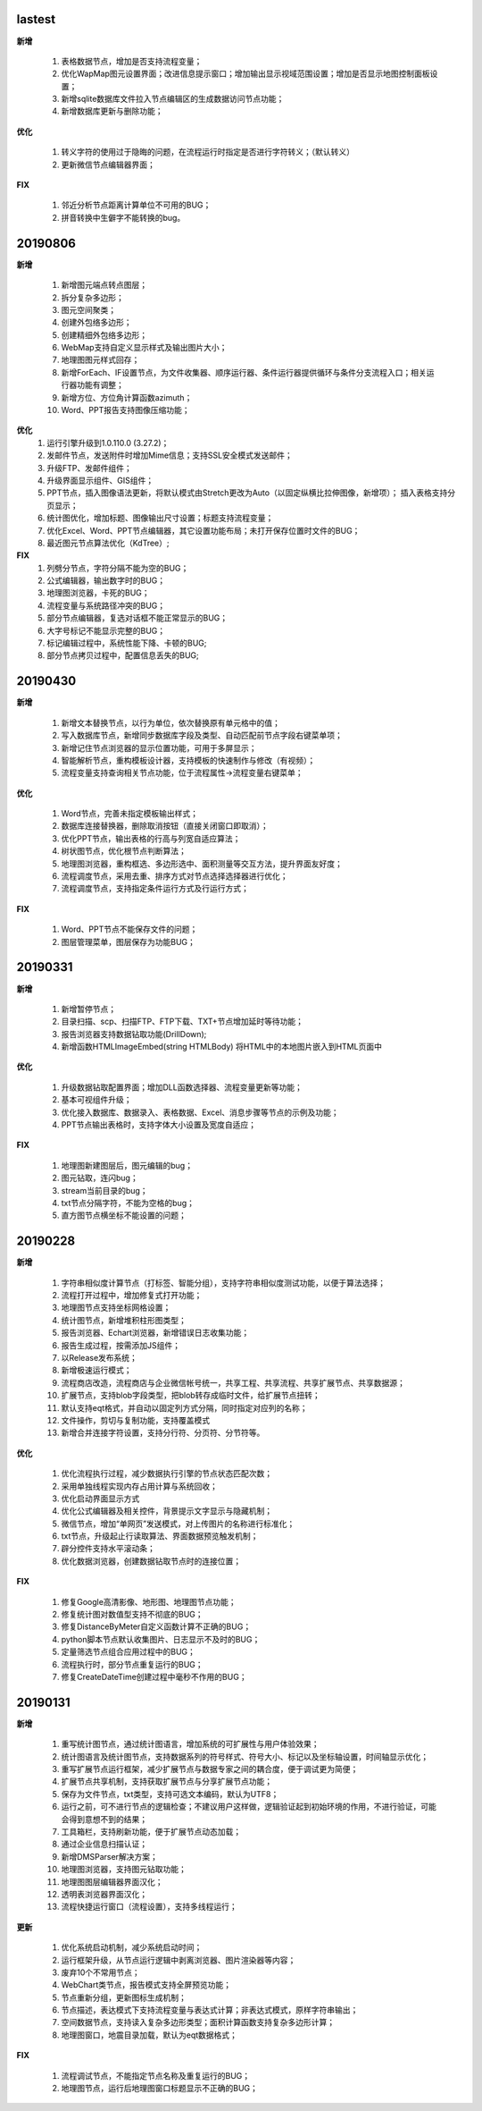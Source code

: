 .. _logs:

lastest
======================

**新增** 

  #. 表格数据节点，增加是否支持流程变量；
  #. 优化WapMap图元设置界面；改进信息提示窗口；增加输出显示视域范围设置；增加是否显示地图控制面板设置；
  #. 新增sqlite数据库文件拉入节点编辑区的生成数据访问节点功能；
  #. 新增数据库更新与删除功能；

**优化**

  #. 转义字符的使用过于隐晦的问题，在流程运行时指定是否进行字符转义；（默认转义）
  #. 更新微信节点编辑器界面；

**FIX**

  #. 邻近分析节点距离计算单位不可用的BUG；
  #. 拼音转换中生僻字不能转换的bug。


20190806
======================
**新增** 
 
  #. 新增图元端点转点图层；
  #. 拆分复杂多边形；
  #. 图元空间聚类；
  #. 创建外包络多边形；
  #. 创建精细外包络多边形；
  #. WebMap支持自定义显示样式及输出图片大小；
  #. 地理图图元样式回存；
  #. 新增ForEach、IF设置节点，为文件收集器、顺序运行器、条件运行器提供循环与条件分支流程入口；相关运行器功能有调整；
  #. 新增方位、方位角计算函数azimuth；
  #. Word、PPT报告支持图像压缩功能；

**优化**
  #. 运行引擎升级到1.0.110.0 (3.27.2)；
  #. 发邮件节点，发送附件时增加Mime信息；支持SSL安全模式发送邮件；
  #. 升级FTP、发邮件组件；
  #. 升级界面显示组件、GIS组件；
  #. PPT节点，插入图像语法更新，将默认模式由Stretch更改为Auto（以固定纵横比拉伸图像，新增项）； 插入表格支持分页显示；
  #. 统计图优化，增加标题、图像输出尺寸设置；标题支持流程变量； 
  #. 优化Excel、Word、PPT节点编辑器，其它设置功能布局；未打开保存位置时文件的BUG；
  #. 最近图元节点算法优化（KdTree）;
 
**FIX**
  #. 列劈分节点，字符分隔不能为空的BUG；
  #. 公式编辑器，输出数字时的BUG；
  #. 地理图浏览器，卡死的BUG；  
  #. 流程变量与系统路径冲突的BUG；
  #. 部分节点编辑器，复选对话框不能正常显示的BUG；
  #. 大字号标记不能显示完整的BUG；
  #. 标记编辑过程中，系统性能下降、卡顿的BUG;
  #. 部分节点拷贝过程中，配置信息丢失的BUG;
  
20190430
======================

**新增** 

  #. 新增文本替换节点，以行为单位，依次替换原有单元格中的值； 
  #. 写入数据库节点，新增同步数据库字段及类型、自动匹配前节点字段右键菜单项；
  
  #. 新增记住节点浏览器的显示位置功能，可用于多屏显示；
  #. 智能解析节点，重构模板设计器，支持模板的快速制作与修改（有视频）；
  #. 流程变量支持查询相关节点功能，位于流程属性->流程变量右键菜单；
  
**优化** 

  #. Word节点，完善未指定模板输出样式；
  #. 数据库连接替换器，删除取消按钮（直接关闭窗口即取消）；
  #. 优化PPT节点，输出表格的行高与列宽自适应算法；
  #. 树状图节点，优化根节点判断算法；
  
  #. 地理图浏览器，重构框选、多边形选中、面积测量等交互方法，提升界面友好度；
  #. 流程调度节点，采用去重、排序方式对节点选择选择器进行优化；
  #. 流程调度节点，支持指定条件运行方式及行运行方式；
  
**FIX** 
 
  #. Word、PPT节点不能保存文件的问题；
  
  #. 图层管理菜单，图层保存为功能BUG；

20190331
======================
**新增** 

  #. 新增暂停节点；
  #. 目录扫描、scp、扫描FTP、FTP下载、TXT+节点增加延时等待功能；
  #. 报告浏览器支持数据钻取功能(DrillDown);
  #. 新增函数HTMLImageEmbed(string HTMLBody) 将HTML中的本地图片嵌入到HTML页面中
  
**优化** 

  #. 升级数据钻取配置界面；增加DLL函数选择器、流程变量更新等功能；
  #. 基本可视组件升级；
  #. 优化接入数据库、数据录入、表格数据、Excel、消息步骤等节点的示例及功能；
  #. PPT节点输出表格时，支持字体大小设置及宽度自适应；

**FIX** 
 
  #. 地理图新建图层后，图元编辑的bug；
  #. 图元钻取，连闪bug；
  #. stream当前目录的bug；
  #. txt节点分隔字符，不能为空格的bug；
  #. 直方图节点横坐标不能设置的问题；

20190228
======================
**新增** 

  #. 字符串相似度计算节点（打标签、智能分组），支持字符串相似度测试功能，以便于算法选择；  
  #. 流程打开过程中，增加修复式打开功能；
  #. 地理图节点支持坐标网格设置； 
  #. 统计图节点，新增堆积柱形图类型；
  #. 报告浏览器、Echart浏览器，新增错误日志收集功能；
  #. 报告生成过程，按需添加JS组件；
  #. 以Release发布系统；
  #. 新增极速运行模式；
  #. 流程商店改造，流程商店与企业微信帐号统一，共享工程、共享流程、共享扩展节点、共享数据源；
  #. 扩展节点，支持blob字段类型，把blob转存成临时文件，给扩展节点扭转；
  #. 默认支持eqt格式，并自动以固定列方式分隔，同时指定对应列的名称；
  #. 文件操作，剪切与复制功能，支持覆盖模式
  #. 新增合并连接字符设置，支持分行符、分页符、分节符等。
  
**优化** 

  #. 优化流程执行过程，减少数据执行引擎的节点状态匹配次数；
  #. 采用单独线程实现内存占用计算与系统回收；
  #. 优化启动界面显示方式
  #. 优化公式编辑器及相关控件，背景提示文字显示与隐藏机制；
  #. 微信节点，增加“单网页”发送模式，对上传图片的名称进行标准化；
  #. txt节点，升级起止行读取算法、界面数据预览触发机制；
  #. 辟分控件支持水平滚动条；
  #. 优化数据浏览器，创建数据钻取节点时的连接位置；
  
  
**FIX** 
 
  #. 修复Google高清影像、地形图、地理图节点功能；
  #. 修复统计图对数值型支持不彻底的BUG；
  #. 修复DistanceByMeter自定义函数计算不正确的BUG；
  #. python脚本节点默认收集图片、日志显示不及时的BUG；
  #. 定量筛选节点组合应用过程中的BUG；
  #. 流程执行时，部分节点重复运行的BUG；
  #. 修复CreateDateTime创建过程中毫秒不作用的BUG；
  
 
20190131
======================
**新增** 

  #. 重写统计图节点，通过统计图语言，增加系统的可扩展性与用户体验效果；  
  #. 统计图语言及统计图节点，支持数据系列的符号样式、符号大小、标记以及坐标轴设置，时间轴显示优化； 
  #. 重写扩展节点运行框架，减少扩展节点与数据专家之间的耦合度，便于调试更为简便；  
  #. 扩展节点共享机制，支持获取扩展节点与分享扩展节点功能；
  #. 保存为文件节点，txt类型，支持可选文本编码，默认为UTF8；
  #. 运行之前，可不进行节点的逻辑检查；不建议用户这样做，逻辑验证起到初始环境的作用，不进行验证，可能会得到意想不到的结果； 
  #. 工具箱栏，支持刷新功能，便于扩展节点动态加载；
  #. 通过企业信息扫描认证；
  #. 新增DMSParser解决方案；
  #. 地理图浏览器，支持图元钻取功能；
  #. 地理图图层编辑器界面汉化；
  #. 透明表浏览器界面汉化；
  #. 流程快捷运行窗口（流程设置），支持多线程运行； 
  
**更新** 

  #. 优化系统启动机制，减少系统启动时间；
  #. 运行框架升级，从节点运行逻辑中剥离浏览器、图片渲染器等内容；  
  #. 废弃10个不常用节点； 
  #. WebChart类节点，报告模式支持全屏预览功能；
  #. 节点重新分组，更新图标生成机制；
  #. 节点描述，表达模式下支持流程变量与表达式计算；非表达式模式，原样字符串输出；
  #. 空间数据节点，支持读入复杂多边形类型；面积计算函数支持复杂多边形计算；
  #. 地理图窗口，地震目录加载，默认为eqt数据格式；
  
**FIX**   

  #. 流程调试节点，不能指定节点名称及重复运行的BUG；
  #. 地理图节点，运行后地理图窗口标题显示不正确的BUG；
  
